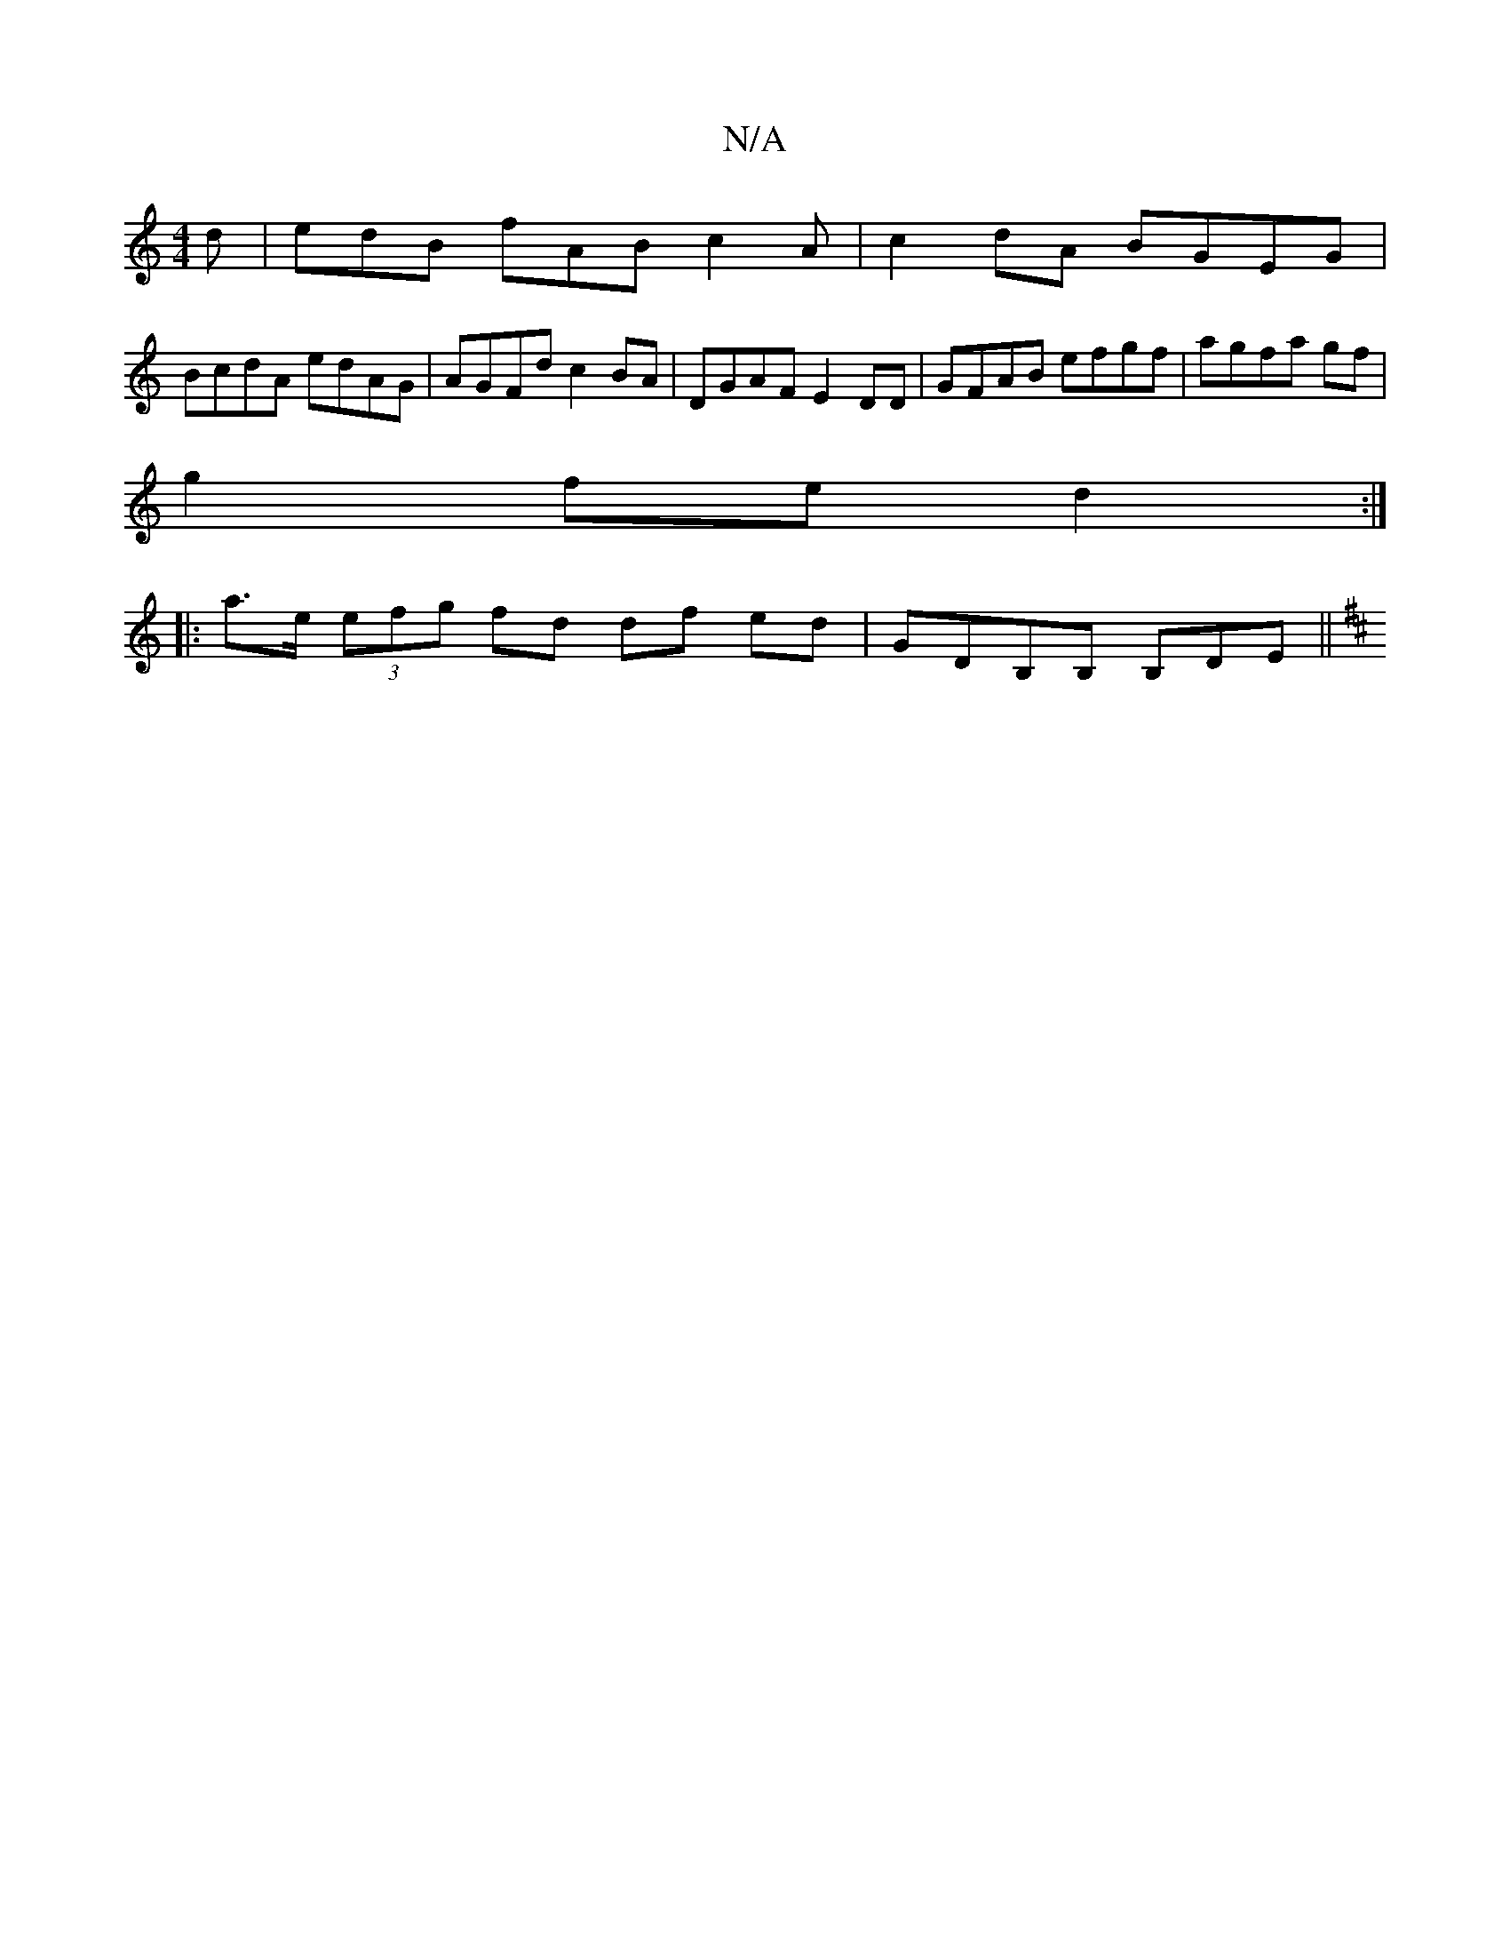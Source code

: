 X:1
T:N/A
M:4/4
R:N/A
K:Cmajor
d | edB fAB c2 A |c2 dA BGEG|
BcdA edAG | AGFd c2 BA |DGAF E2DD | GFAB efgf | agfa gf |
g2 fe d2 :|
|:a>e (3efg fd df ed | GDB,B, B,DE ||
K: D3 minmid "B^cde3 "Em"e<g{e}d | c4c e] [A2d] |: ede fdB AGF